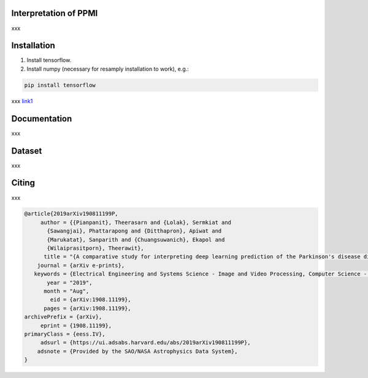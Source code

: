 Interpretation of PPMI
===========

xxx


Installation
============

1. Install tensorflow.

2. Install numpy (necessary for resamply installation to work), e.g.:

.. code-block:: bash

  pip install tensorflow

.. _link1: https://arxiv.org/abs/1908.11199

xxx link1_



Documentation
=============

xxx


Dataset
=======
xxx

Citing
======
xxx

  
.. code-block:: bibtex
  
  @article{2019arXiv190811199P,
       author = {{Pianpanit}, Theerasarn and {Lolak}, Sermkiat and
         {Sawangjai}, Phattarapong and {Ditthapron}, Apiwat and
         {Marukatat}, Sanparith and {Chuangsuwanich}, Ekapol and
         {Wilaiprasitporn}, Theerawit},
        title = "{A comparative study for interpreting deep learning prediction of the Parkinson's disease diagnosis from SPECT imaging}",
      journal = {arXiv e-prints},
     keywords = {Electrical Engineering and Systems Science - Image and Video Processing, Computer Science - Machine Learning, Statistics - Machine Learning},
         year = "2019",
        month = "Aug",
          eid = {arXiv:1908.11199},
        pages = {arXiv:1908.11199},
  archivePrefix = {arXiv},
       eprint = {1908.11199},
  primaryClass = {eess.IV},
       adsurl = {https://ui.adsabs.harvard.edu/abs/2019arXiv190811199P},
      adsnote = {Provided by the SAO/NASA Astrophysics Data System},
  }
